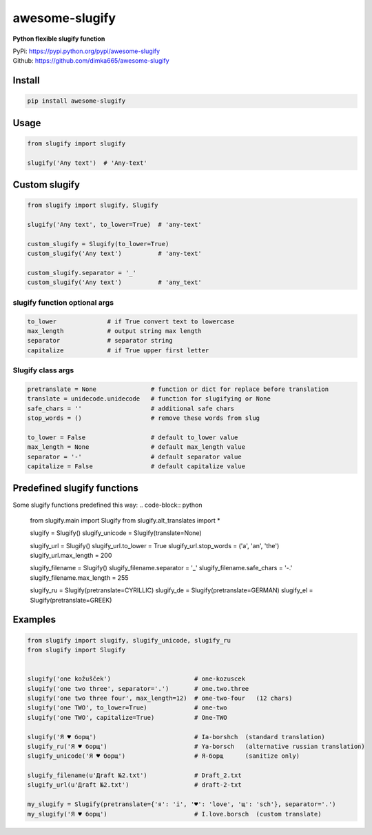 ====================
awesome-slugify
====================

**Python flexible slugify function**

| PyPi: https://pypi.python.org/pypi/awesome-slugify
| Github: https://github.com/dimka665/awesome-slugify


Install
==========
.. code-block:: bash

    pip install awesome-slugify

Usage
======

.. code-block:: python

    from slugify import slugify
    
    slugify('Any text')  # 'Any-text'
    
Custom slugify
================

.. code-block:: python

    from slugify import slugify, Slugify

    slugify('Any text', to_lower=True)  # 'any-text'

    custom_slugify = Slugify(to_lower=True)
    custom_slugify('Any text')          # 'any-text'

    custom_slugify.separator = '_'
    custom_slugify('Any text')          # 'any_text'

slugify function optional args
--------------------------------

.. code-block:: python

    to_lower              # if True convert text to lowercase
    max_length            # output string max length
    separator             # separator string
    capitalize            # if True upper first letter


Slugify class args
---------------------

.. code-block:: python

    pretranslate = None               # function or dict for replace before translation
    translate = unidecode.unidecode   # function for slugifying or None
    safe_chars = ''                   # additional safe chars
    stop_words = ()                   # remove these words from slug

    to_lower = False                  # default to_lower value
    max_length = None                 # default max_length value
    separator = '-'                   # default separator value
    capitalize = False                # default capitalize value

Predefined slugify functions
==============================

Some slugify functions predefined this way:
.. code-block:: python

    from slugify.main import Slugify
    from slugify.alt_translates import *

    slugify = Slugify()
    slugify_unicode = Slugify(translate=None)

    slugify_url = Slugify()
    slugify_url.to_lower = True
    slugify_url.stop_words = ('a', 'an', 'the')
    slugify_url.max_length = 200

    slugify_filename = Slugify()
    slugify_filename.separator = '_'
    slugify_filename.safe_chars = '-.'
    slugify_filename.max_length = 255

    slugify_ru = Slugify(pretranslate=CYRILLIC)
    slugify_de = Slugify(pretranslate=GERMAN)
    slugify_el = Slugify(pretranslate=GREEK)

Examples
==========

.. code-block:: python

    from slugify import slugify, slugify_unicode, slugify_ru
    from slugify import Slugify
    
    
    slugify('one kožušček')                       # one-kozuscek
    slugify('one two three', separator='.')       # one.two.three
    slugify('one two three four', max_length=12)  # one-two-four   (12 chars)
    slugify('one TWO', to_lower=True)             # one-two
    slugify('one TWO', capitalize=True)           # One-TWO

    slugify('Я ♥ борщ')                           # Ia-borshch  (standard translation)
    slugify_ru('Я ♥ борщ')                        # Ya-borsch   (alternative russian translation)
    slugify_unicode('Я ♥ борщ')                   # Я-борщ      (sanitize only)
    
    slugify_filename(u'Дrаft №2.txt')             # Draft_2.txt
    slugify_url(u'Дrаft №2.txt')                  # draft-2-txt

    my_slugify = Slugify(pretranslate={'я': 'i', '♥': 'love', 'щ': 'sch'}, separator='.')
    my_slugify('Я ♥ борщ')                        # I.love.borsch  (custom translate)

